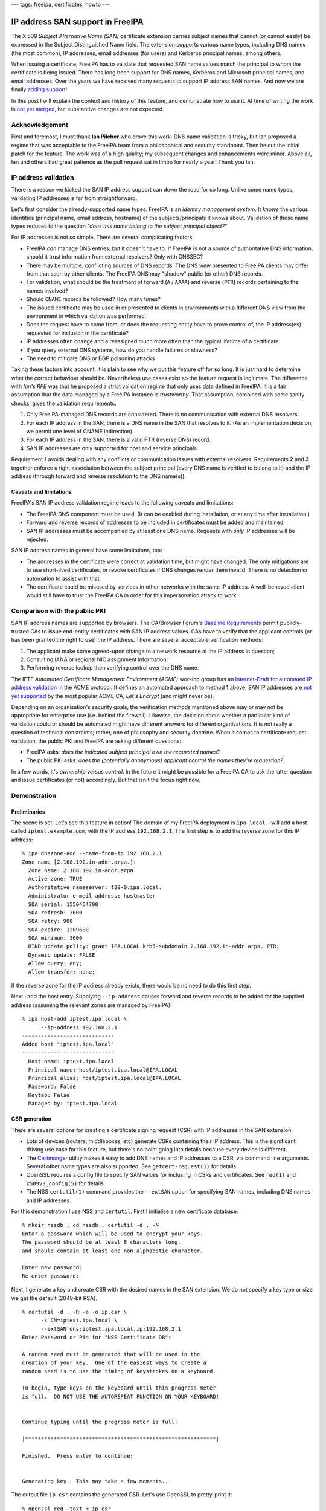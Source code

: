 ---
tags: freeipa, certificates, howto
---

IP address SAN support in FreeIPA
=================================

The X.509 *Subject Alternative Name (SAN)* certificate extension
carries subject names that cannot (or cannot easily) be expressed in
the Subject Distinguished Name field.  The extension supports
various name types, including DNS names (the most common), IP
addresses, email addresses (for users) and Kerberos principal names,
among others.

When issuing a certificate, FreeIPA has to validate that requested
SAN name values match the principal to whom the certificate is being
issued.  There has long been support for DNS names, Kerberos and
Microsoft principal names, and email addresses.  Over the years we
have received many requests to support IP address SAN names.  And
now we are finally `adding support`_!

In this post I will explain the context and history of this feature,
and demonstrate how to use it.  At time of writing the work is `not
yet merged`_, but substantive changes are not expected.

.. _adding support: https://pagure.io/freeipa/issue/7451
.. _not yet merged: https://github.com/freeipa/freeipa/pull/1843


Acknowledgement
---------------

First and foremost, I must thank **Ian Pilcher** who drove this
work.  DNS name validation is tricky, but Ian proposed a regime that
was acceptable to the FreeIPA team from a philosophical and security
standpoint.  Then he cut the initial patch for the feature.  The
work was of a high quality; my subsequent changes and enhancements
were minor.  Above all, Ian and others had great patience as the
pull request sat in limbo for nearly a year!  Thank you Ian.


IP address validation
---------------------

There is a reason we kicked the SAN IP address support can down the
road for so long.  Unlike some name types, validating IP addresses
is far from straightforward.

Let's first consider the already-supported name types.  FreeIPA is
an *identity management system*.  It *knows* the various identities
(principal name, email address, hostname) of the subjects/principals
it knows about.  Validation of these name types reduces to the
question *"does this name belong to the subject principal object?"*

For IP addresses is not so simple.  There are several complicating
factors:

- FreeIPA *can* manage DNS entries, but it doesn't have to.  If
  FreeIPA is not a source of authoritative DNS information, should
  it trust information from external resolvers?  Only with DNSSEC?

- There may be multiple, conflicting sources of DNS records.  The
  DNS *view* presented to FreeIPA clients may differ from that
  seen by other clients.  The FreeIPA DNS may "shadow" public (or
  other) DNS records.

- For validation, what should be the treatment of forward (``A`` /
  ``AAAA``) and reverse (``PTR``) records pertaining to the names
  involved?

- Should ``CNAME`` records be followed?  How many times?

- The issued certificate may be used in or presented to clients in
  environments with a different DNS view from the environment in
  which validation was performed.

- Does the request have to come from, or does the requesting entity
  have to prove control of, the IP address(es) requested for
  inclusion in the certificate?

- IP addresses often change and a reassigned much more often than
  the typical lifetime of a certificate.

- If you query external DNS systems, how do you handle failures or
  slowness?

- The need to mitigate DNS or BGP poisoning attacks

Taking these factors into account, it is plain to see why we put
this feature off for so long.  It is just hard to determine what the
correct behaviour should be.  Nevertheless use cases exist so the
feature request is legitimate.  The difference with `Ian's RFE` was
that he proposed a strict validation regime that only uses data
defined in FreeIPA.  It is a fair assumption that the data managed
by a FreeIPA instance is *trustworthy*.  That assumption, combined
with some sanity checks, gives the validation requirements:

1. Only FreeIPA-managed DNS records are considered.  There is no
   communication with external DNS resolvers.

2. For each IP address in the SAN, there is a DNS name in the SAN
   that resolves to it.  (As an implementation decision, we permit
   one level of CNAME indirection).

3. For each IP address in the SAN, there is a valid PTR (reverse
   DNS) record.

4. SAN IP addresses are only supported for host and service
   principals.

Requirement **1** avoids dealing with any conflicts or communication
issues with external resolvers.  Requirements **2** and **3**
together enforce a tight association between the subject principal
(every DNS name is verified to belong to it) and the IP address
(through forward and reverse resolution to the DNS name(s)).

.. _Ian's RFE: https://lists.fedoraproject.org/archives/list/freeipa-devel@lists.fedorahosted.org/thread/THFXEBXQ2W23O5Q7FWPA7XNMYA54D4PN/#5MFHNX4K35AKBSV2KUGZKON5SQ6GWEMI


Caveats and limitations
^^^^^^^^^^^^^^^^^^^^^^^

FreeIPA's SAN IP address validation regime leads to the following
caveats and limitations:

- The FreeIPA DNS component must be used.  (It can be enabled during
  installation, or at any time after installation.)

- Forward and reverse records of addresses to be included in
  certificates must be added and maintained.

- SAN IP addresses must be accompanied by at least one DNS name.
  Requests with *only* IP addresses will be rejected.


SAN IP address names in general have some limitations, too:

- The addresses in the certificate were correct at validation time,
  but might have changed.  The only mitigations are to use
  short-lived certificates, or revoke certificates if DNS changes
  render them invalid.  There is no detection or automation to
  assist with that.

- The certificate could be misused by services in other networks
  with the same IP address.  A well-behaved client would still have
  to trust the FreeIPA CA in order for this impersonation attack to
  work.


Comparison with the public PKI
------------------------------

SAN IP address names are supported by browsers.  The CA/Browser
Forum's `Baseline Requirements`_ permit publicly-trusted CAs to
issue end-entity certificates with SAN IP address values.  CAs have
to verify that the applicant controls (or has been granted the right
to use) the IP address.  There are several acceptable verification
methods:

1. The applicant make some agreed-upon change to a network resource
   at the IP address in question;

2. Consulting IANA or regional NIC assignment information;

3. Performing reverse lookup then verifying control over the DNS name.

The IETF *Automated Certificate Management Environment (ACME)*
working group has an `Internet-Draft for automated IP address
validation`_ in the ACME protocol.  It defines an automated approach
to method **1** above.  SAN IP addresses are `not yet supported`_ by
the most popular ACME CA, *Let's Encrypt* (and might never be).

.. _Baseline Requirements: https://cabforum.org/baseline-requirements-documents/
.. _Internet-Draft for automated IP address validation: https://tools.ietf.org/html/draft-ietf-acme-ip
.. _not yet supported: https://community.letsencrypt.org/t/certificate-for-public-ip-without-domain-name/6082/91

Depending on an organisation's security goals, the verification
methods mentioned above may or may not be appropriate for enterprise
use (i.e. behind the firewall).  Likewise, the decision about
whether a particular kind of validation could or should be automated
might have different answers for different organisations.  It is not
really a question of technical constraints; rather, one of
philosophy and security doctrine.  When it comes to certificate
request validation, the public PKI and FreeIPA are asking different
questions:

- FreeIPA asks: *does the indicated subject principal own the
  requested names?*

- The public PKI asks: *does the (potentially anonymous) applicant
  control the names they're requestion?*

In a few words, it's *ownership* versus *control*.  In the future it
might be possible for a FreeIPA CA to ask the latter question and
issue certificates (or not) accordingly.  But that isn't the focus
right now.


Demonstration
-------------

Preliminaries
^^^^^^^^^^^^^

The scene is set.  Let's see this feature in action!  The domain of
my FreeIPA deployment is ``ipa.local``.  I will add a host called
``iptest.example.com``, with the IP address ``192.168.2.1``.  The
first step is to add the reverse zone for this IP address::

  % ipa dnszone-add --name-from-ip 192.168.2.1
  Zone name [2.168.192.in-addr.arpa.]:
    Zone name: 2.168.192.in-addr.arpa.
    Active zone: TRUE
    Authoritative nameserver: f29-0.ipa.local.
    Administrator e-mail address: hostmaster
    SOA serial: 1550454790
    SOA refresh: 3600
    SOA retry: 900
    SOA expire: 1209600
    SOA minimum: 3600
    BIND update policy: grant IPA.LOCAL krb5-subdomain 2.168.192.in-addr.arpa. PTR;
    Dynamic update: FALSE
    Allow query: any;
    Allow transfer: none;

If the reverse zone for the IP address already exists, there would
be no need to do this first step.

Next I add the host entry.  Supplying ``--ip-address`` causes
forward and reverse records to be added for the supplied address
(assuming the relevant zones are managed by FreeIPA)::

  % ipa host-add iptest.ipa.local \
        --ip-address 192.168.2.1
  -----------------------------
  Added host "iptest.ipa.local"
  -----------------------------
    Host name: iptest.ipa.local
    Principal name: host/iptest.ipa.local@IPA.LOCAL
    Principal alias: host/iptest.ipa.local@IPA.LOCAL
    Password: False
    Keytab: False
    Managed by: iptest.ipa.local


CSR generation
^^^^^^^^^^^^^^

There are several options for creating a certificate signing request
(CSR) with IP addresses in the SAN extension.

- Lots of devices (routers, middleboxes, etc) generate CSRs
  containing their IP address.  This is the significant driving use
  case for this feature, but there's no point going into details
  because every device is different.

- The `Certmonger`_ utility makes it easy to add DNS names and IP
  addresses to a CSR, via command line arguments.  Several other
  name types are also supported.  See ``getcert-request(1)`` for
  details.

- OpenSSL requires a config file to specify SAN values for inclusing
  in CSRs and certificates.  See ``req(1)`` and ``x509v3_config(5)``
  for details.

- The NSS ``certutil(1)`` command provides the ``--extSAN`` option
  for specifying SAN names, including DNS names and IP addresses.

.. _Certmonger: https://pagure.io/certmonger

For this demonstration I use NSS and ``certutil``.  First I
initialise a new certificate database::

  % mkdir nssdb ; cd nssdb ; certutil -d . -N
  Enter a password which will be used to encrypt your keys.
  The password should be at least 8 characters long,
  and should contain at least one non-alphabetic character.

  Enter new password:
  Re-enter password:

Next, I generate a key and create CSR with the desired names in the
SAN extension.  We do not specify a key type or size we get the
default (2048-bit RSA).

::

  % certutil -d . -R -a -o ip.csr \
        -s CN=iptest.ipa.local \
        --extSAN dns:iptest.ipa.local,ip:192.168.2.1
  Enter Password or Pin for "NSS Certificate DB":

  A random seed must be generated that will be used in the
  creation of your key.  One of the easiest ways to create a
  random seed is to use the timing of keystrokes on a keyboard.

  To begin, type keys on the keyboard until this progress meter
  is full.  DO NOT USE THE AUTOREPEAT FUNCTION ON YOUR KEYBOARD!


  Continue typing until the progress meter is full:

  |************************************************************|

  Finished.  Press enter to continue:


  Generating key.  This may take a few moments...

The output file ``ip.csr`` contains the generated CSR.  Let's use
OpenSSL to pretty-print it::

  % openssl req -text < ip.csr
  Certificate Request:
      Data:
          Version: 1 (0x0)
          Subject: CN = iptest.ipa.local
          Subject Public Key Info:
              < elided >
          Attributes:
          Requested Extensions:
              X509v3 Subject Alternative Name:
                  DNS:iptest.ipa.local, IP Address:192.168.2.1
      Signature Algorithm: sha256WithRSAEncryption
           < elided >

It all looks correct.

Issuing the certificate
^^^^^^^^^^^^^^^^^^^^^^^

I use the ``ipa cert-request`` command to request a certificate.
The host ``iptest.ipa.local`` is the subject principal.  The default
profile is appropriate.

::

  % ipa cert-request ip.csr \
        --principal host/iptest.ipa.local \
        --certificate-out ip.pem
    Issuing CA: ipa
    Certificate: < elided >
    Subject: CN=iptest.ipa.local,O=IPA.LOCAL 201902181108
    Subject DNS name: iptest.ipa.local
    Issuer: CN=Certificate Authority,O=IPA.LOCAL 201902181108
    Not Before: Mon Feb 18 03:24:48 2019 UTC
    Not After: Thu Feb 18 03:24:48 2021 UTC
    Serial number: 10
    Serial number (hex): 0xA

The command succeeded.  As requested, the issued certificate has
been written to ``ip.pem``.  Again we'll use OpenSSL to inspect it::

  % openssl x509 -text < ip.pem
  Certificate:                                                                                                                                                                                               [42/694]
      Data:
          Version: 3 (0x2)
          Serial Number: 10 (0xa)
          Signature Algorithm: sha256WithRSAEncryption
          Issuer: O = IPA.LOCAL 201902181108, CN = Certificate Authority
          Validity
              Not Before: Feb 18 03:24:48 2019 GMT
              Not After : Feb 18 03:24:48 2021 GMT
          Subject: O = IPA.LOCAL 201902181108, CN = iptest.ipa.local
          Subject Public Key Info:
              Public Key Algorithm: rsaEncryption
                  RSA Public-Key: (2048 bit)
                  Modulus:
                      < elided >
                  Exponent: 65537 (0x10001)
          X509v3 extensions:
              X509v3 Authority Key Identifier:
                  keyid:70:C0:D3:02:EA:88:4A:4D:34:4C:84:CD:45:5F:64:8A:0B:59:54:71

              Authority Information Access:
                  OCSP - URI:http://ipa-ca.ipa.local/ca/ocsp

              X509v3 Key Usage: critical
                  Digital Signature, Non Repudiation, Key Encipherment, Data Encipherment
              X509v3 Extended Key Usage:
                  TLS Web Server Authentication, TLS Web Client Authentication
              X509v3 CRL Distribution Points:

                  Full Name:
                    URI:http://ipa-ca.ipa.local/ipa/crl/MasterCRL.bin
                  CRL Issuer:
                    DirName:O = ipaca, CN = Certificate Authority

              X509v3 Subject Key Identifier:
                  3D:A9:7E:E3:05:D6:03:6A:9E:85:BB:72:69:E1:E7:11:92:6F:29:08
              X509v3 Subject Alternative Name:
                  DNS:iptest.ipa.local, IP Address:192.168.2.1
      Signature Algorithm: sha256WithRSAEncryption
           < elided >

We can see that the Subject Alternative Name extension is present,
and included the expected values.


Error scenarios
^^^^^^^^^^^^^^^

It's nice to see that we can get a certificate with IP address
names.  But it's more important to know that we *cannot* get an IP
address certificate when the validation requirements are not
satisfied.  I'll run through a number of scenarios and show the
results (without showing the whole procedure, which would repeat a
lot of information).

If we omit the DNS name from the SAN extension, there is nothing
linking the IP address to the subject principal and the request will
be rejected.  Note that the Subject DN Common Name (CN) attribute is
ignored for the purposes of SAN IP address validation.  The CSR was
generated using ``--extSAN ip:192.168.2.1``.

::

  % ipa cert-request ip-bad.csr --principal host/iptest.ipa.local
  ipa: ERROR: invalid 'csr': IP address in
    subjectAltName (192.168.2.1) unreachable from DNS names

If we reinstate the DNS name but add an extra IP address that does
not relate to the hostname, the request gets rejected.  The CSR was
generated using ``--extSAN
dns:iptest.ipa.local,ip:192.168.2.1,ip:192.168.2.2``.

::

  % ipa cert-request ip-bad.csr --principal host/iptest.ipa.local
  ipa: ERROR: invalid 'csr': IP address in
    subjectAltName (192.168.2.2) unreachable from DNS names


Requesting a certificate for a user principal fails.  The CSR has
Subject DN ``CN=alice`` and the SAN extension contain an IP address.
The user principal ``alice`` does exist.

::

  % ipa cert-request ip-bad.csr --principal alice
  ipa: ERROR: invalid 'csr': subject alt name type
    IPAddress is forbidden for user principals

Let's return to our original, working CSR.  If we alter the relevant
PTR record so that it no longer points a DNS name in the SAN (or the
canonical name thereof), the request will fail::

  % ipa dnsrecord-mod 2.168.192.in-addr.arpa. 1 \
        --ptr-rec f29-0.ipa.local.
    Record name: 1
    PTR record: f29-0.ipa.local.

  % ipa cert-request ip.csr --principal host/iptest.ipa.local
  ipa: ERROR: invalid 'csr': IP address in
    subjectAltName (192.168.2.1) does not match A/AAAA records

Similarly if we delete the PTR record, the request fails (with a
different message)::

  % ipa dnsrecord-del 2.168.192.in-addr.arpa. 1 \
        --ptr-rec f29-0.ipa.local.
  ------------------
  Deleted record "1"
  ------------------

  % ipa cert-request ip.csr --principal host/iptest.ipa.local
  ipa: ERROR: invalid 'csr': IP address in
    subjectAltName (192.168.2.1) does not have PTR record


IPv6
^^^^

Assuming the relevant reverse zone is managed by FreeIPA and
contains the correct records, FreeIPA can issue certificates with
IPv6 names.  First I have to add the relevant zones and records.
I'm using the machine's link-local address but the commands will be
similar for other IPv6 addresses.

::

  % ipa dnsrecord-mod ipa.local. iptest \
        --a-rec=192.168.2.1 \
        --aaaa-rec=fe80::8f18:bdab:4299:95fa
    Record name: iptest
    A record: 192.168.2.1
    AAAA record: fe80::8f18:bdab:4299:95fa

  % ipa dnszone-add \
        --name-from-ip fe80::8f18:bdab:4299:95fa
  Zone name [0.0.0.0.0.0.0.0.0.0.0.0.0.8.e.f.ip6.arpa.]:
    Zone name: 0.0.0.0.0.0.0.0.0.0.0.0.0.8.e.f.ip6.arpa.
    Active zone: TRUE
    Authoritative nameserver: f29-0.ipa.local.
    Administrator e-mail address: hostmaster
    SOA serial: 1550468242
    SOA refresh: 3600
    SOA retry: 900
    SOA expire: 1209600
    SOA minimum: 3600
    BIND update policy: grant IPA.LOCAL krb5-subdomain 0.0.0.0.0.0.0.0.0.0.0.0.0.8.e.f.ip6.arpa. PTR;
    Dynamic update: FALSE
    Allow query: any;
    Allow transfer: none;

  % ipa dnsrecord-add \
        0.0.0.0.0.0.0.0.0.0.0.0.0.8.e.f.ip6.arpa. \
        a.f.5.9.9.9.2.4.b.a.d.b.8.1.f.8 \
        --ptr-rec iptest.ipa.local.
    Record name: a.f.5.9.9.9.2.4.b.a.d.b.8.1.f.8
    PTR record: iptest.ipa.local.

With these in place I'll generate the CSR and issue the certificate.
(This time I've used the ``-f`` and ``-z`` options to reduce user
interaction.)

::

  % certutil -d . -f pwdfile.txt \
      -z <(dd if=/dev/random bs=2048 count=1 status=none) \
      -R -a -o ip.csr -s CN=iptest.ipa.local \
      --extSAN dns:iptest.ipa.local,ip:fe80::8f18:bdab:4299:95fa


  Generating key.  This may take a few moments...

  % ipa cert-request ip.csr \
        --principal host/iptest.ipa.local \
        --certificate-out ip.pem
    Issuing CA: ipa
    Certificate: < elided >
    Subject: CN=iptest.ipa.local,O=IPA.LOCAL 201902181108
    Subject DNS name: iptest.ipa.local
    Issuer: CN=Certificate Authority,O=IPA.LOCAL 201902181108
    Not Before: Mon Feb 18 05:49:01 2019 UTC
    Not After: Thu Feb 18 05:49:01 2021 UTC
    Serial number: 12
    Serial number (hex): 0xC

The issuance succeeded.  Observe that the IPv6 address is present in
the certificate::

  % openssl x509 -text < ip.pem | grep -A 1 "Subject Alt"
      X509v3 Subject Alternative Name:
        DNS:iptest.ipa.local, IP Address:FE80:0:0:0:8F18:BDAB:4299:95FA

Of course, it is possible to issue certificates with multiple IP
addresses, including a mix of IPv4 and IPv6.  Assuming all the
necessary DNS records exist, with

::

  --extSAN ip:fe80::8f18:bdab:4299:95fa,ip:192.168.2.1,dns:iptest.ipa.local

The resulting certificate will have the SAN::

  IP Address:FE80:0:0:0:8F18:BDAB:4299:95FA, IP Address:192.168.2.1, DNS:iptest.ipa.local


Conclusion
----------

In this post I discussed the challenges of verifying IP addresses
for inclusion in X.509 certificates.  I discussed the approach we
are taking in FreeIPA to finally support this, including its caveats
and limitations.  For comparison, I outlined how IP address
verification is done by CAs on the open internet.

I then demonstrated how the feature will work in FreeIPA.
Importantly, I showed (though not *exhaustively*), that FreeIPA
refuses to issue the certificate if the verification requirements
are not met.  It is a bit hard to demonstrate, from a user
perspective, that we only consult FreeIPA's own DNS records and
never consult another DNS server.  But hey, `the code is open
source`_ so you can satisfy yourself that the behaviour fulfils the
requirements (or leave a review / file an issue if you find that it
does not!)

.. _the code is open source: https://github.com/freeipa/freeipa/pull/1843

When will the feature land in ``master``?  Before the feature can be
merged, I still need to write acceptance tests and have the feature
reviewed by another FreeIPA developer.  I am hoping to finish the
work this week.

As a final remark, I must again acknowledge Ian Pilcher's
significant contribution.  Were it not for him, it is likely that
this longstanding RFE would still be in our *"too hard"* basket.
Ian, thank you for your patience and I hope that your efforts are
rewarded very soon with the feature finally being merged.
